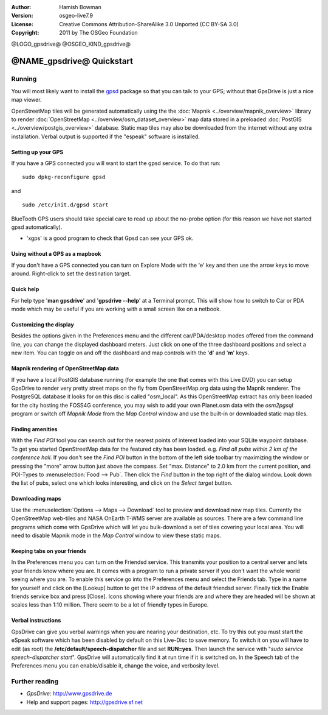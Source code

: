 :Author: Hamish Bowman
:Version: osgeo-live7.9
:License: Creative Commons Attribution-ShareAlike 3.0 Unported  (CC BY-SA 3.0)
:Copyright: 2011 by The OSGeo Foundation

@LOGO_gpsdrive@
@OSGEO_KIND_gpsdrive@

********************************************************************************
@NAME_gpsdrive@ Quickstart
********************************************************************************

Running
================================================================================

You will most likely want to install
the `gpsd <http://savannah.nongnu.org/projects/gpsd>`_ package so that you can talk
to your GPS; without that GpsDrive is just a nice map viewer.

OpenStreetMap tiles will be generated automatically using the
the :doc:`Mapnik <../overview/mapnik_overview>` library to
render :doc:`OpenStreetMap <../overview/osm_dataset_overview>` map data stored
in a preloaded :doc:`PostGIS <../overview/postgis_overview>` database.
Static map tiles may also be downloaded from the internet without any extra installation.
Verbal output is supported if the "espeak" software is installed.


Setting up your GPS
~~~~~~~~~~~~~~~~~~~~~~~~~~~~~~~~~~~~~~~~~~~~~~~~~~~~~~~~~~~~~~~~~~~~~~~~~~~~~~~~

If you have a GPS connected you will want to start the gpsd service.
To do that run:

::

  sudo dpkg-reconfigure gpsd

and

::

  sudo /etc/init.d/gpsd start

BlueTooth GPS users should take special care to read up about the no-probe
option (for this reason we have not started gpsd automatically).

* 'xgps' is a good program to check that Gpsd can see your GPS ok.


Using without a GPS as a mapbook
~~~~~~~~~~~~~~~~~~~~~~~~~~~~~~~~~~~~~~~~~~~~~~~~~~~~~~~~~~~~~~~~~~~~~~~~~~~~~~~~
If you don't have a GPS connected you can turn on Explore Mode
with the 'e' key and then use the arrow keys to move around.
Right-click to set the destination target.


Quick help
~~~~~~~~~~~~~~~~~~~~~~~~~~~~~~~~~~~~~~~~~~~~~~~~~~~~~~~~~~~~~~~~~~~~~~~~~~~~~~~~
For help type '**man gpsdrive**' and '**gpsdrive --help**' at
a Terminal prompt. This will show how to switch to Car or PDA
mode which may be useful if you are working with a small screen
like on a netbook.


Customizing the display
~~~~~~~~~~~~~~~~~~~~~~~~~~~~~~~~~~~~~~~~~~~~~~~~~~~~~~~~~~~~~~~~~~~~~~~~~~~~~~~~
Besides the options given in the Preferences menu and the different 
car/PDA/desktop modes offered from the command line, you can change the
displayed dashboard meters. Just click on one of the three dashboard
positions and select a new item. You can toggle on and off the dashboard
and map controls with the '**d**' and '**m**' keys.


Mapnik rendering of OpenStreetMap data
~~~~~~~~~~~~~~~~~~~~~~~~~~~~~~~~~~~~~~~~~~~~~~~~~~~~~~~~~~~~~~~~~~~~~~~~~~~~~~~~
If you have a local PostGIS database running (for example the one that comes
with this Live DVD) you can setup GpsDrive to render very pretty street maps
on the fly from OpenStreetMap.org data using the Mapnik renderer. The
PostgreSQL database it looks for on this disc is called "osm_local".
As this OpenStreetMap extract has only been loaded for the city hosting
the FOSS4G conference, you may wish to add your own Planet.osm data with the
`osm2pgsql` program or switch off *Mapnik Mode* from the *Map Control*
window and use the built-in or downloaded static map tiles.


Finding amenities
~~~~~~~~~~~~~~~~~~~~~~~~~~~~~~~~~~~~~~~~~~~~~~~~~~~~~~~~~~~~~~~~~~~~~~~~~~~~~~~~
With the *Find POI* tool you can search out for the nearest points of interest
loaded into your SQLite waypoint database. To get you started OpenStreetMap
data for the featured city has been loaded. e.g. *Find all pubs within 2 km
of the conference hall*. If you don't see the *Find POI* button in the bottom
of the left side toolbar try maximizing the window or pressing the "more"
arrow button just above the compass. Set "max. Distance" to 2.0 km from the
current position, and POI-Types to :menuselection:`Food --> Pub`. Then click
the *Find* button in the top right of the dialog window. Look down the list
of pubs, select one which looks interesting, and click on
the *Select target* button.


Downloading maps
~~~~~~~~~~~~~~~~~~~~~~~~~~~~~~~~~~~~~~~~~~~~~~~~~~~~~~~~~~~~~~~~~~~~~~~~~~~~~~~~
Use the :menuselection:`Options --> Maps --> Download` tool to preview
and download new map tiles. Currently the OpenStreetMap web-tiles and
NASA OnEarth T-WMS server are available as sources. There are a few command
line programs which come with GpsDrive which will let you bulk-download
a set of tiles covering your local area. You will need to disable Mapnik
mode in the *Map Control* window to view these static maps.


Keeping tabs on your friends
~~~~~~~~~~~~~~~~~~~~~~~~~~~~~~~~~~~~~~~~~~~~~~~~~~~~~~~~~~~~~~~~~~~~~~~~~~~~~~~~
In the Preferences menu you can turn on the Friendsd service. This
transmits your position to a central server and lets your friends know
where you are. It comes with a program to run a private server if you
don't want the whole world seeing where you are. To enable this service
go into the Preferences menu and select the Friends tab. Type in a name
for yourself and click on the [Lookup] button to get the IP address of
the default friendsd server. Finally tick the Enable friends service box
and press [Close]. Icons showing where your friends are and where they are
headed will be shown at scales less than 1:10 million. There seem to be
a lot of friendly types in Europe.


Verbal instructions
~~~~~~~~~~~~~~~~~~~~~~~~~~~~~~~~~~~~~~~~~~~~~~~~~~~~~~~~~~~~~~~~~~~~~~~~~~~~~~~~
GpsDrive can give you verbal warnings when you are nearing your
destination, etc. To try this out you must start the eSpeak software
which has been disabled by default on this Live-Disc to save memory.
To switch it on you will have to edit (as root) the
**/etc/default/speech-dispatcher** file and set **RUN=yes**.
Then launch the service with "`sudo service speech-dispatcher start`".
GpsDrive will automatically find it at run time if it is switched on.
In the Speech tab of the Preferences menu you can enable/disable it,
change the voice, and verbosity level.


Further reading
================================================================================

* *GpsDrive*: http://www.gpsdrive.de
* Help and support pages: http://gpsdrive.sf.net
